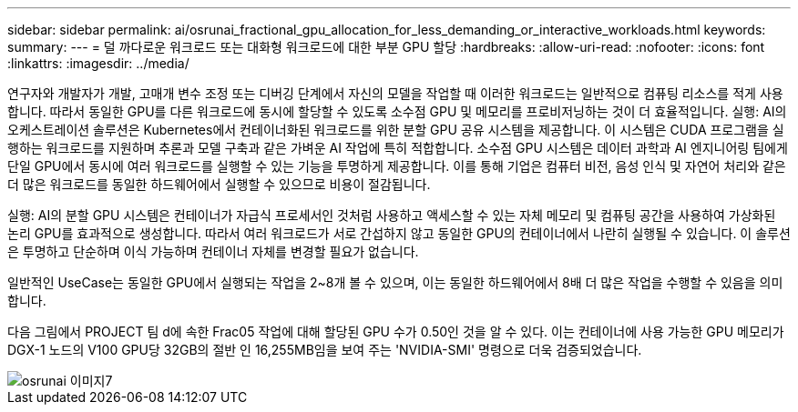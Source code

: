 ---
sidebar: sidebar 
permalink: ai/osrunai_fractional_gpu_allocation_for_less_demanding_or_interactive_workloads.html 
keywords:  
summary:  
---
= 덜 까다로운 워크로드 또는 대화형 워크로드에 대한 부분 GPU 할당
:hardbreaks:
:allow-uri-read: 
:nofooter: 
:icons: font
:linkattrs: 
:imagesdir: ../media/


[role="lead"]
연구자와 개발자가 개발, 고매개 변수 조정 또는 디버깅 단계에서 자신의 모델을 작업할 때 이러한 워크로드는 일반적으로 컴퓨팅 리소스를 적게 사용합니다. 따라서 동일한 GPU를 다른 워크로드에 동시에 할당할 수 있도록 소수점 GPU 및 메모리를 프로비저닝하는 것이 더 효율적입니다. 실행: AI의 오케스트레이션 솔루션은 Kubernetes에서 컨테이너화된 워크로드를 위한 분할 GPU 공유 시스템을 제공합니다. 이 시스템은 CUDA 프로그램을 실행하는 워크로드를 지원하며 추론과 모델 구축과 같은 가벼운 AI 작업에 특히 적합합니다. 소수점 GPU 시스템은 데이터 과학과 AI 엔지니어링 팀에게 단일 GPU에서 동시에 여러 워크로드를 실행할 수 있는 기능을 투명하게 제공합니다. 이를 통해 기업은 컴퓨터 비전, 음성 인식 및 자연어 처리와 같은 더 많은 워크로드를 동일한 하드웨어에서 실행할 수 있으므로 비용이 절감됩니다.

실행: AI의 분할 GPU 시스템은 컨테이너가 자급식 프로세서인 것처럼 사용하고 액세스할 수 있는 자체 메모리 및 컴퓨팅 공간을 사용하여 가상화된 논리 GPU를 효과적으로 생성합니다. 따라서 여러 워크로드가 서로 간섭하지 않고 동일한 GPU의 컨테이너에서 나란히 실행될 수 있습니다. 이 솔루션은 투명하고 단순하며 이식 가능하며 컨테이너 자체를 변경할 필요가 없습니다.

일반적인 UseCase는 동일한 GPU에서 실행되는 작업을 2~8개 볼 수 있으며, 이는 동일한 하드웨어에서 8배 더 많은 작업을 수행할 수 있음을 의미합니다.

다음 그림에서 PROJECT 팀 d에 속한 Frac05 작업에 대해 할당된 GPU 수가 0.50인 것을 알 수 있다. 이는 컨테이너에 사용 가능한 GPU 메모리가 DGX-1 노드의 V100 GPU당 32GB의 절반 인 16,255MB임을 보여 주는 'NVIDIA-SMI' 명령으로 더욱 검증되었습니다.

image::osrunai_image7.png[osrunai 이미지7]
